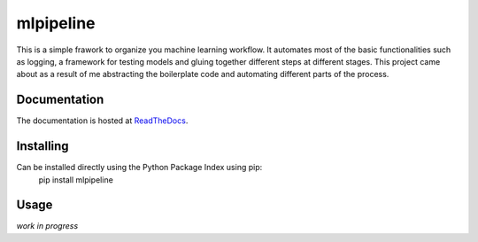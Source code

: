 mlpipeline
==========
This is a simple frawork to organize you machine learning workflow. It automates most of the basic functionalities such as logging, a framework for testing models and gluing together different steps at different stages. This project came about as a result of me abstracting the boilerplate code and automating different parts of the process.

Documentation
-------------
The documentation is hosted at `ReadTheDocs <https://mlpipeline.readthedocs.io/>`_.

Installing
----------
Can be installed directly using the Python Package Index using pip:
    pip install mlpipeline

Usage
-----
*work in progress*
